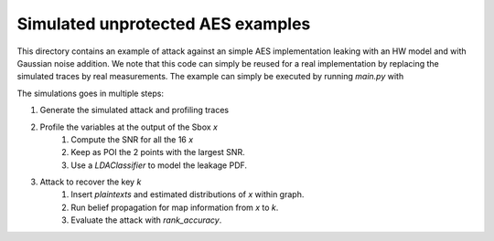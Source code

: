 Simulated unprotected AES examples
==================================

This directory contains an example of attack against an simple AES
implementation leaking with an HW model and with Gaussian noise addition. We
note that this code can simply be reused for a real implementation by replacing
the simulated traces by real measurements. The example can simply be executed
by running `main.py` with 

.. code-block:

    python3 main.py

The simulations goes in multiple steps: 

1. Generate the simulated attack and profiling traces
2. Profile the variables at the output of the Sbox `x`
    1. Compute the SNR for all the 16 `x`
    2. Keep as POI the 2 points with the largest SNR.
    3. Use a `LDAClassifier` to model the leakage PDF. 
3. Attack to recover the key `k`
    1. Insert `plaintexts` and estimated distributions of `x` within graph.
    2. Run belief propagation for map information from `x` to `k`.
    3. Evaluate the attack with `rank_accuracy`.
